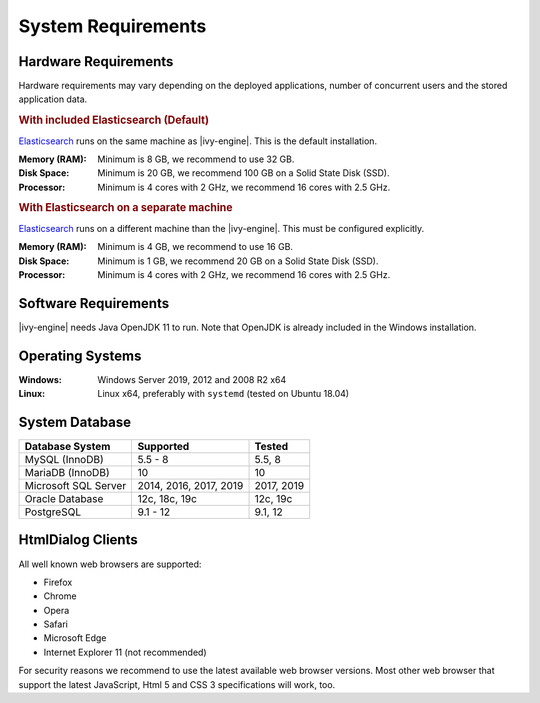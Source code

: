 .. _engine-system-requirements:

System Requirements
===================

Hardware Requirements
---------------------

Hardware requirements may vary depending on the deployed applications, number of concurrent users
and the stored application data.

.. rubric:: With included Elasticsearch (Default)

`Elasticsearch <https://www.elastic.co>`__ runs on the same machine as |ivy-engine|.
This is the default installation.

:Memory (RAM): Minimum is 8 GB, we recommend to use 32 GB.

:Disk Space: Minimum is 20 GB, we recommend 100 GB on a Solid State Disk (SSD).

:Processor: Minimum is 4 cores with 2 GHz, we recommend 16 cores with 2.5 GHz.

.. rubric:: With Elasticsearch on a separate machine

`Elasticsearch <https://www.elastic.co>`__ runs on a different machine than the |ivy-engine|.
This must be configured explicitly.

:Memory (RAM): Minimum is 4 GB, we recommend to use 16 GB.

:Disk Space: Minimum is 1 GB, we recommend 20 GB on a Solid State Disk (SSD).

:Processor: Minimum is 4 cores with 2 GHz, we recommend 16 cores with 2.5 GHz.


Software Requirements
---------------------

|ivy-engine| needs Java OpenJDK 11 to run. Note that OpenJDK is already included in the Windows installation.


Operating Systems
-----------------

:Windows: Windows Server 2019, 2012 and 2008 R2 x64

:Linux: Linux x64, preferably with ``systemd`` (tested on Ubuntu 18.04)


System Database
---------------

+---------------------+-----------------------+-----------+
|Database System      |Supported              | Tested    |
+=====================+=======================+===========+
|MySQL (InnoDB)       |5.5 - 8                |5.5, 8     |
+---------------------+-----------------------+-----------+
|MariaDB (InnoDB)     |10                     |10         |
+---------------------+-----------------------+-----------+
|Microsoft SQL Server |2014, 2016, 2017, 2019 |2017, 2019 |
+---------------------+-----------------------+-----------+
|Oracle Database      |12c, 18c, 19c          |12c, 19c   |
+---------------------+-----------------------+-----------+
|PostgreSQL           |9.1 - 12               |9.1, 12    |
+---------------------+-----------------------+-----------+


HtmlDialog Clients
------------------

All well known web browsers are supported:

- Firefox
- Chrome
- Opera
- Safari
- Microsoft Edge
- Internet Explorer 11 (not recommended)

For security reasons we recommend to use the latest available web browser versions.
Most other web browser that support the latest JavaScript, Html 5 and CSS 3 specifications will work, too.

